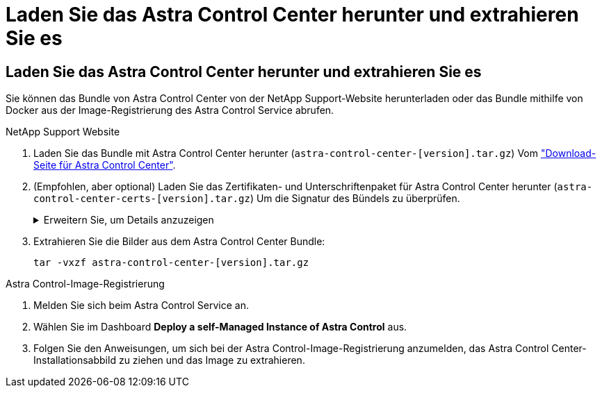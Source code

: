 = Laden Sie das Astra Control Center herunter und extrahieren Sie es
:allow-uri-read: 




== Laden Sie das Astra Control Center herunter und extrahieren Sie es

Sie können das Bundle von Astra Control Center von der NetApp Support-Website herunterladen oder das Bundle mithilfe von Docker aus der Image-Registrierung des Astra Control Service abrufen.

[role="tabbed-block"]
====
.NetApp Support Website
--
. Laden Sie das Bundle mit Astra Control Center herunter (`astra-control-center-[version].tar.gz`) Vom https://mysupport.netapp.com/site/products/all/details/astra-control-center/downloads-tab["Download-Seite für Astra Control Center"^].
. (Empfohlen, aber optional) Laden Sie das Zertifikaten- und Unterschriftenpaket für Astra Control Center herunter (`astra-control-center-certs-[version].tar.gz`) Um die Signatur des Bündels zu überprüfen.
+
.Erweitern Sie, um Details anzuzeigen
[%collapsible]
=====
[source, console]
----
tar -vxzf astra-control-center-certs-[version].tar.gz
----
[source, console]
----
openssl dgst -sha256 -verify certs/AstraControlCenter-public.pub -signature certs/astra-control-center-[version].tar.gz.sig astra-control-center-[version].tar.gz
----
Die Ausgabe wird angezeigt `Verified OK` Nach erfolgreicher Überprüfung.

=====
. Extrahieren Sie die Bilder aus dem Astra Control Center Bundle:
+
[source, console]
----
tar -vxzf astra-control-center-[version].tar.gz
----


--
.Astra Control-Image-Registrierung
--
. Melden Sie sich beim Astra Control Service an.
. Wählen Sie im Dashboard *Deploy a self-Managed Instance of Astra Control* aus.
. Folgen Sie den Anweisungen, um sich bei der Astra Control-Image-Registrierung anzumelden, das Astra Control Center-Installationsabbild zu ziehen und das Image zu extrahieren.


--
====
